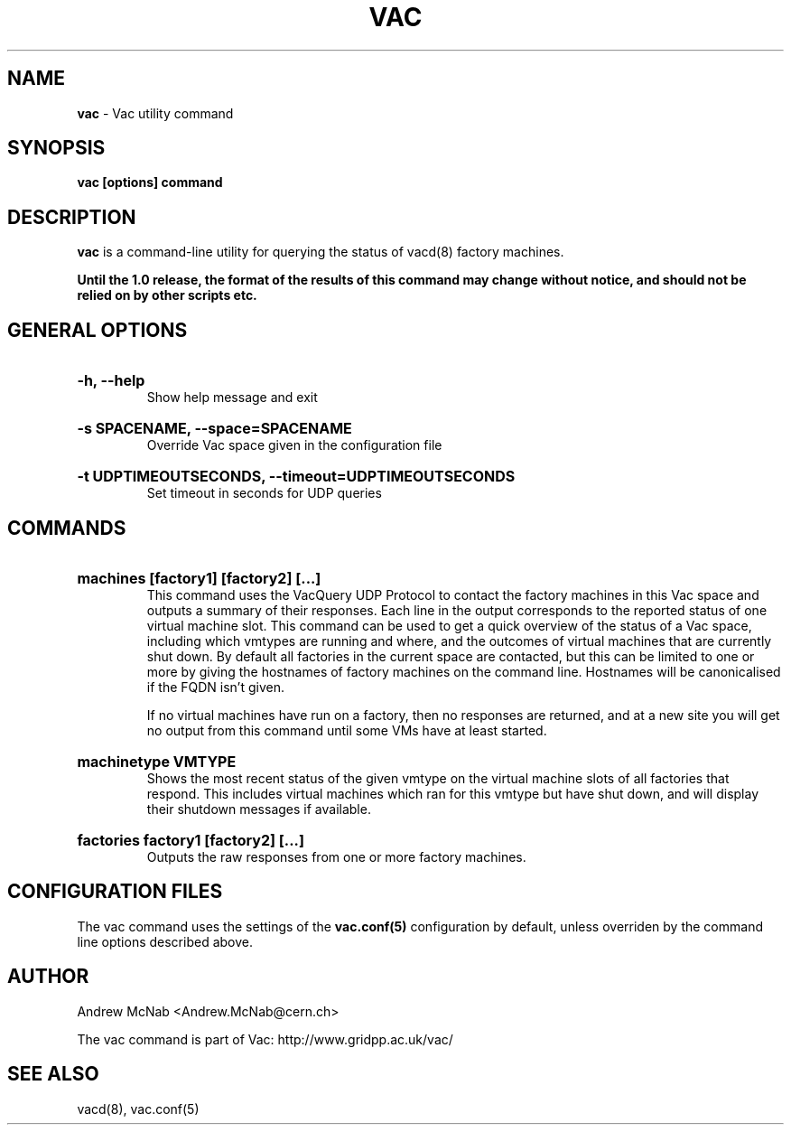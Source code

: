 .TH VAC  "Nov 2015" "vac" "Vac Manual"
.SH NAME
.B vac
\- Vac utility command
.SH SYNOPSIS
.B vac [options] command
.SH DESCRIPTION
.B vac
is a command-line utility for querying the status of vacd(8) factory
machines.

.B Until the 1.0 release, the format of the results of this command may change without notice, and should not be relied on by other scripts etc.

.SH GENERAL OPTIONS

.HP 
.B "-h, --help"
.br
Show help message and exit

.HP 
.B "-s SPACENAME, --space=SPACENAME"
.br
Override Vac space given in the configuration file

.HP 
.B "-t UDPTIMEOUTSECONDS, --timeout=UDPTIMEOUTSECONDS"
.br
Set timeout in seconds for UDP queries

.SH COMMANDS

.HP
.B "machines [factory1] [factory2] [...]"
.br
This command uses the VacQuery UDP Protocol to contact the factory machines in this
Vac space and outputs a summary of their responses. Each line in the output
corresponds to the reported status of one virtual machine slot. This command
can be used to get a quick overview of the status of a Vac space, including 
which vmtypes are running and where, and the outcomes of virtual machines 
that are currently shut down. By default all factories in the current
space are contacted, but this can be limited to one or more by giving the
hostnames of factory machines on the command line. Hostnames will be
canonicalised if the FQDN isn't given.

If no virtual machines have run on a factory, then no responses are
returned, and at a new site you will get no output from this command
until some VMs have at least started.

.HP
.B "machinetype VMTYPE"
.br
Shows the most recent status of the given vmtype on the virtual machine
slots of all factories that respond. This includes virtual machines which
ran for this vmtype but have shut down, and will display their shutdown 
messages if available. 

.HP
.B "factories factory1 [factory2] [...]"
.br
Outputs the raw responses from one or more factory machines.

.SH CONFIGURATION FILES

The vac command uses the settings of the
.B vac.conf(5)
configuration by default, unless overriden by the command line options
described above.

.SH AUTHOR
Andrew McNab <Andrew.McNab@cern.ch>

The vac command is part of Vac: http://www.gridpp.ac.uk/vac/
.SH "SEE ALSO"
vacd(8),
vac.conf(5)
